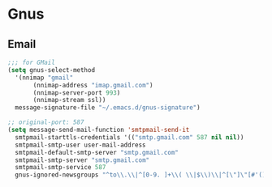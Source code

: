 * Gnus
** Email
   #+BEGIN_SRC emacs-lisp
     ;;; for GMail
     (setq gnus-select-method
	   '(nnimap "gmail"
		    (nnimap-address "imap.gmail.com")
		    (nnimap-server-port 993)
		    (nnimap-stream ssl))
	   message-signature-file "~/.emacs.d/gnus-signature")

     ;; original-port: 587
     (setq message-send-mail-function 'smtpmail-send-it
	   smtpmail-starttls-credentials '(("smtp.gmail.com" 587 nil nil))
	   smtpmail-smtp-user user-mail-address
	   smtpmail-default-smtp-server "smtp.gmail.com"
	   smtpmail-smtp-server "smtp.gmail.com"
	   smtpmail-smtp-service 587
	   gnus-ignored-newsgroups "^to\\.\\|^[0-9. ]+\\( \\|$\\)\\|^[\"]\"[#'()]")
   #+END_SRC
